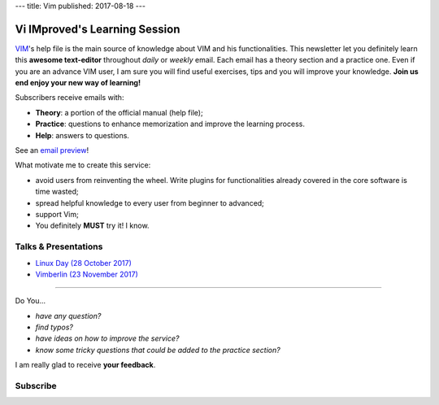 ---
title: Vim
published: 2017-08-18
---

.. image:: https://vim.sourceforge.io/images/vim_editor.gif

******************************
Vi IMproved's Learning Session
******************************

`VIM <http://www.vim.org/>`_'s help file is the main source of knowledge about
VIM and his functionalities. This newsletter let you definitely learn this
**awesome text-editor** throughout *daily* or *weekly* email. Each email has a
theory section and a practice one. Even if you are an advance VIM user, I am
sure you will find useful exercises, tips and you will improve your knowledge.
**Join us end enjoy your new way of learning!**

Subscribers receive emails with:

- **Theory**: a portion of the official manual (help file);
- **Practice**: questions to enhance memorization and improve the learning
  process.
- **Help**: answers to questions.

See an `email preview </static/example.html>`_!

What motivate me to create this service:

- avoid users from reinventing the wheel. Write plugins for functionalities
  already covered in the core software is time wasted;
- spread helpful knowledge to every user from beginner to advanced;
- support Vim;
- You definitely **MUST** try it! I know.


Talks & Presentations
---------------------

- `Linux Day (28 October 2017) </slide/linux-day-2017.html>`_
- `Vimberlin (23 November 2017) </slide/vimberlin.html>`_

----

Do You...

- *have any question?*
- *find typos?*
- *have ideas on how to improve the service?*
- *know some tricky questions that could be added to the practice section?*

I am really glad to receive **your feedback**.

Subscribe
---------
